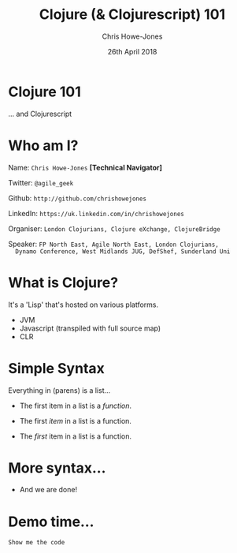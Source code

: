 #+OPTIONS: toc:nil num:nil timestamp:nil
#+OPTIONS: reveal_width:1080
#+OPTIONS: reveal_height:768
#+TITLE: Clojure (& Clojurescript) 101
#+AUTHOR: Chris Howe-Jones
#+EMAIL: @agile_geek
#+DATE:  26th April 2018
#+REVEAL_SLIDE_NUMBER: false
#+REVEAL_MARGIN: 0.1

#+OPTIONS: reveal_center:t
#+OPTIONS: reveal_rolling_links:t reveal_overview:t
#+REVEAL_KEYBOARD:t
#+REVEAL_THEME: league
#+REVEAL_TRANS: concave
#+REVEAL_HLEVEL: 2
#+REVEAL_CENTER: true
#+REVEAL_ROOT: file:///home/chris/reveal.js
#+REVEAL_PLUGINS: (highlight markdown notes)
#+REVEAL_SLIDE_FOOTER: @agile_geek
#+REVEAL_EXTRA_CSS: footer.css
* Clojure 101

  ... and Clojurescript

* Who am I?

  Name:      =Chris Howe-Jones= *[Technical Navigator]*

  Twitter:   =@agile_geek=

  Github:    =http://github.com/chrishowejones=

  LinkedIn:  =https://uk.linkedin.com/in/chrishowejones=

  Organiser: =London Clojurians, Clojure eXchange, ClojureBridge=

  Speaker:   =FP North East, Agile North East, London Clojurians,
  Dynamo Conference, West Midlands JUG, DefShef, Sunderland Uni=

* What is Clojure?

  It's a 'Lisp' that's hosted on various platforms.

  - JVM
  - Javascript (transpiled with full source map)
  - CLR

* Simple Syntax

  Everything in (parens) is a list...

  #+ATTR_REVEAL: :frag (roll-in)
  - The first item in a list is a /function/.
  #+ATTR_REVEAL: :frag (roll-in)
  - The first /item/ in a list is a function.
  #+ATTR_REVEAL: :frag (roll-in)
  - The /first/ item in a list is a function.

* More syntax...

  #+ATTR_REVEAL: :frag (roll-in)
  - And we are done!

* Demo time...

  =Show me the code=
